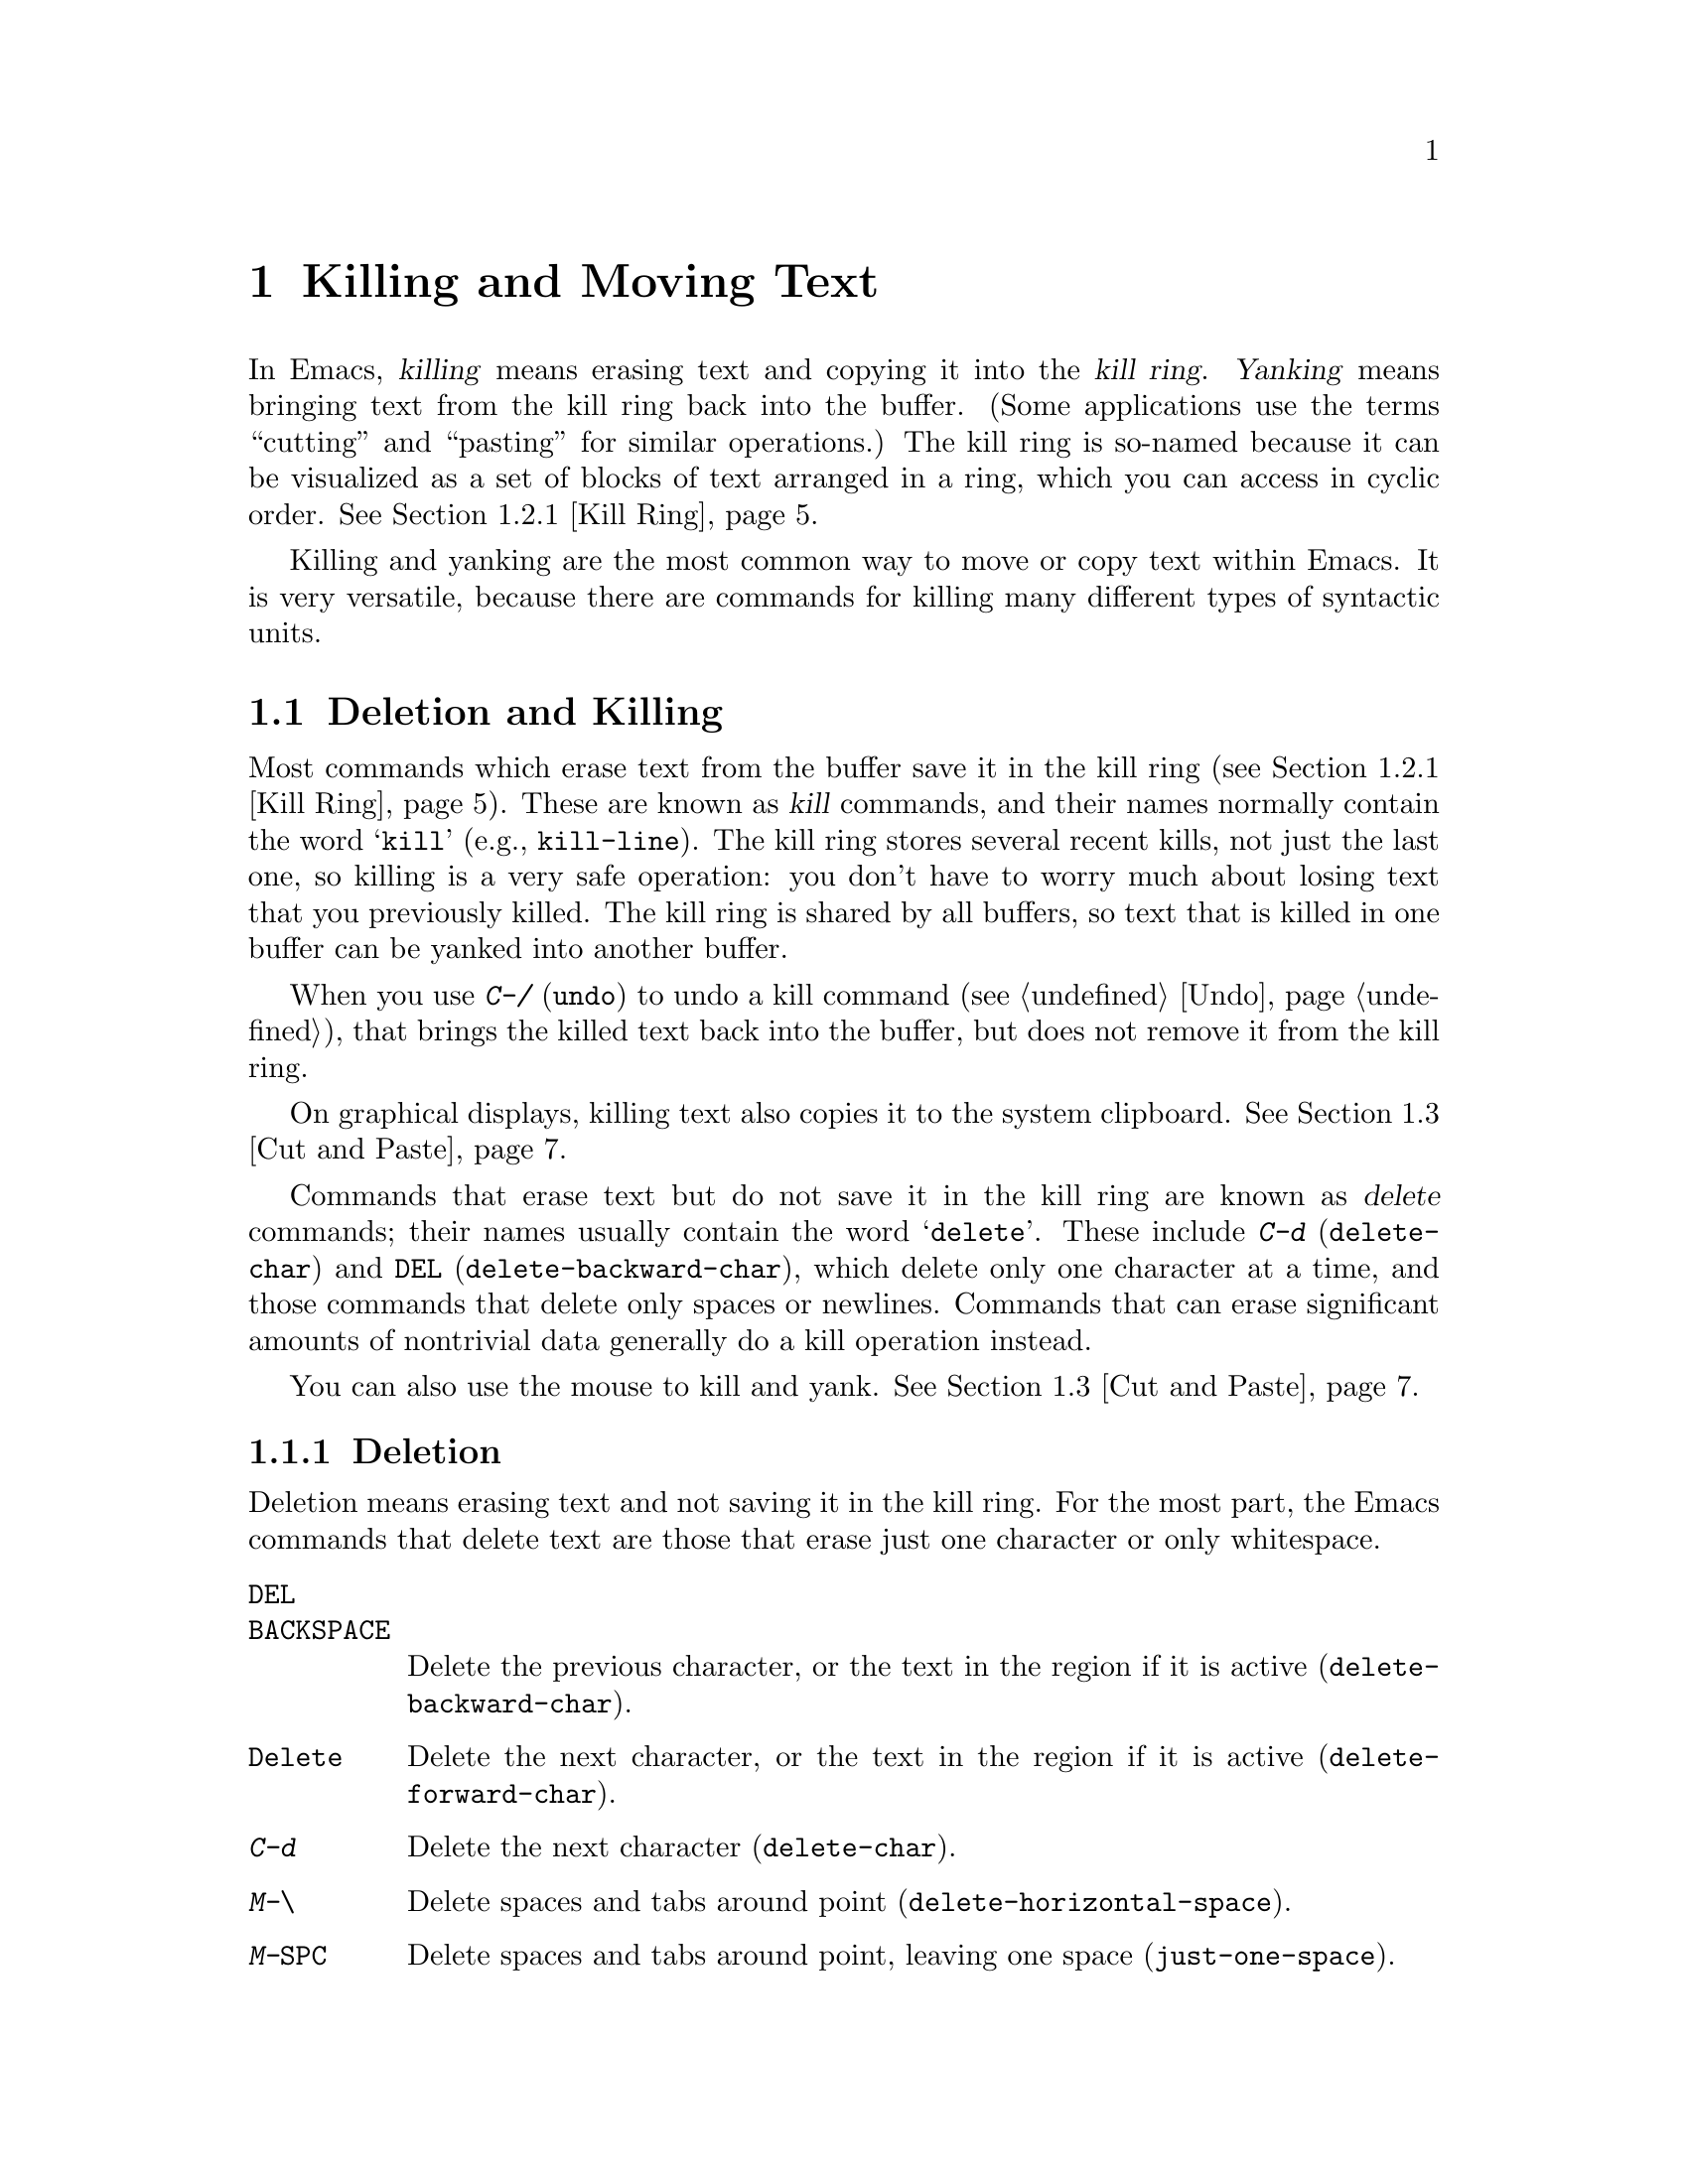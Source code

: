 @c This is part of the Emacs manual.
@c Copyright (C) 1985--1987, 1993--1995, 1997, 2000--2022 Free Software
@c Foundation, Inc.
@c See file emacs.texi for copying conditions.

@node Killing
@chapter Killing and Moving Text

  In Emacs, @dfn{killing} means erasing text and copying it into the
@dfn{kill ring}.  @dfn{Yanking} means bringing text from the kill ring
back into the buffer.  (Some applications use the terms ``cutting''
and ``pasting'' for similar operations.)  The kill ring is so-named
because it can be visualized as a set of blocks of text arranged in a
ring, which you can access in cyclic order.  @xref{Kill Ring}.

  Killing and yanking are the most common way to move or copy text
within Emacs.  It is very versatile, because there are commands for
killing many different types of syntactic units.

@menu
* Deletion and Killing:: Commands that remove text.
* Yanking::              Commands that insert text.
* Cut and Paste::        Clipboard and selections on graphical displays.
* Accumulating Text::    Other methods to add text to the buffer.
* Rectangles::           Operating on text in rectangular areas.
* CUA Bindings::         Using @kbd{C-x}/@kbd{C-c}/@kbd{C-v} to kill and yank.
@end menu

@node Deletion and Killing
@section Deletion and Killing

@cindex killing text
@cindex cutting text
@cindex deletion
  Most commands which erase text from the buffer save it in the kill
ring (@pxref{Kill Ring}).  These are known as @dfn{kill} commands, and
their names normally contain the word @samp{kill} (e.g.,
@code{kill-line}).  The kill ring stores several recent kills, not
just the last one, so killing is a very safe operation: you don't have
to worry much about losing text that you previously killed.  The kill
ring is shared by all buffers, so text that is killed in one buffer
can be yanked into another buffer.

  When you use @kbd{C-/} (@code{undo}) to undo a kill command
(@pxref{Undo}), that brings the killed text back into the buffer, but
does not remove it from the kill ring.

  On graphical displays, killing text also copies it to the system
clipboard.  @xref{Cut and Paste}.

  Commands that erase text but do not save it in the kill ring are
known as @dfn{delete} commands; their names usually contain the word
@samp{delete}.  These include @kbd{C-d} (@code{delete-char}) and
@key{DEL} (@code{delete-backward-char}), which delete only one
character at a time, and those commands that delete only spaces or
newlines.  Commands that can erase significant amounts of nontrivial
data generally do a kill operation instead.

  You can also use the mouse to kill and yank.  @xref{Cut and Paste}.

@menu
* Deletion::            Commands for deleting small amounts of text and
                          blank areas.
* Killing by Lines::    How to kill entire lines of text at one time.
* Other Kill Commands:: Commands to kill large regions of text and
                          syntactic units such as words and sentences.
* Kill Options::        Options that affect killing.
@end menu

@node Deletion
@subsection Deletion
@findex delete-backward-char
@findex delete-char

  Deletion means erasing text and not saving it in the kill ring.  For
the most part, the Emacs commands that delete text are those that
erase just one character or only whitespace.

@table @kbd
@item @key{DEL}
@itemx @key{BACKSPACE}
Delete the previous character, or the text in the region if it is
active (@code{delete-backward-char}).

@item @key{Delete}
Delete the next character, or the text in the region if it is active
(@code{delete-forward-char}).

@item C-d
Delete the next character (@code{delete-char}).

@item M-\
Delete spaces and tabs around point (@code{delete-horizontal-space}).
@item M-@key{SPC}
Delete spaces and tabs around point, leaving one space
(@code{just-one-space}).
@item C-x C-o
Delete blank lines around the current line (@code{delete-blank-lines}).
@item M-^
Join two lines by deleting the intervening newline, along with any
indentation following it (@code{delete-indentation}).
@end table

  We have already described the basic deletion commands @key{DEL}
(@code{delete-backward-char}), @key{delete}
(@code{delete-forward-char}), and @kbd{C-d} (@code{delete-char}).
@xref{Erasing}.  With a numeric argument, they delete the specified
number of characters.  If the numeric argument is omitted or one,
@key{DEL} and @key{delete} delete all the text in the region if it is
active (@pxref{Using Region}).

@kindex M-\
@findex delete-horizontal-space
@kindex M-SPC
@findex just-one-space
@findex cycle-spacing
  The other delete commands are those that delete only whitespace
characters: spaces, tabs and newlines.  @kbd{M-\}
(@code{delete-horizontal-space}) deletes all the spaces and tab
characters before and after point.  With a prefix argument, this only
deletes spaces and tab characters before point.  @kbd{M-@key{SPC}}
(@code{just-one-space}) does likewise but leaves a single space before
point, regardless of the number of spaces that existed previously
(even if there were none before).  With a numeric argument @var{n}, it
leaves @var{n} spaces before point if @var{n} is positive; if @var{n}
is negative, it deletes newlines in addition to spaces and tabs,
leaving @minus{}@var{n} spaces before point.  The command @code{cycle-spacing}
acts like a more flexible version of @code{just-one-space}.  It
does different things if you call it repeatedly in succession.
The first call acts like @code{just-one-space}, the next removes
all whitespace, and a third call restores the original whitespace.

  @kbd{C-x C-o} (@code{delete-blank-lines}) deletes all blank lines
after the current line.  If the current line is blank, it deletes all
blank lines preceding the current line as well (leaving one blank line,
the current line).  On a solitary blank line, it deletes that line.

  @kbd{M-^} (@code{delete-indentation}) joins the current line and the
previous line, by deleting a newline and all surrounding spaces, usually
leaving a single space.  @xref{Indentation,M-^}.

@c Not really sure where to put this...
@findex delete-duplicate-lines
  The command @code{delete-duplicate-lines} searches the region for
identical lines, and removes all but one copy of each.  Normally it
keeps the first instance of each repeated line, but with a @kbd{C-u}
prefix argument it keeps the last.  With a @kbd{C-u C-u} prefix
argument, it only searches for adjacent identical lines.  This is a
more efficient mode of operation, useful when the lines have already
been sorted.  With a @kbd{C-u C-u C-u} prefix argument, it retains
repeated blank lines.

@node Killing by Lines
@subsection Killing by Lines

@table @kbd
@item C-k
Kill rest of line or one or more lines (@code{kill-line}).
@item C-S-backspace
Kill an entire line at once (@code{kill-whole-line})
@end table

@kindex C-k
@findex kill-line
  The simplest kill command is @kbd{C-k} (@code{kill-line}).  If used
at the end of a line, it kills the line-ending newline character,
merging the next line into the current one (thus, a blank line is
entirely removed).  Otherwise, @kbd{C-k} kills all the text from point
up to the end of the line; if point was originally at the beginning of
the line, this leaves the line blank.

  Spaces and tabs at the end of the line are ignored when deciding
which case applies.  As long as point is after the last non-whitespace
character in the line, you can be sure that @kbd{C-k} will kill the
newline.  To kill an entire non-blank line, go to the beginning and
type @kbd{C-k} twice.

  In this context, ``line'' means a logical text line, not a screen
line (@pxref{Continuation Lines}).

  When @kbd{C-k} is given a positive argument @var{n}, it kills
@var{n} lines and the newlines that follow them (text on the current
line before point is not killed).  With a negative argument
@minus{}@var{n}, it kills @var{n} lines preceding the current line,
together with the text on the current line before point.  @kbd{C-k}
with an argument of zero kills the text before point on the current
line.

@vindex kill-whole-line
  If the variable @code{kill-whole-line} is non-@code{nil}, @kbd{C-k} at
the very beginning of a line kills the entire line including the
following newline.  This variable is normally @code{nil}.

@kindex C-S-backspace
@findex kill-whole-line
  @kbd{C-S-backspace} (@code{kill-whole-line}) kills a whole line
including its newline, regardless of the position of point within the
line.  Note that many text terminals will prevent you from typing the
key sequence @kbd{C-S-backspace}.

@node Other Kill Commands
@subsection Other Kill Commands

@table @kbd
@item C-w
Kill the region (@code{kill-region}).
@item M-w
Copy the region into the kill ring (@code{kill-ring-save}).
@item M-d
Kill the next word (@code{kill-word}).  @xref{Words}.
@item M-@key{DEL}
Kill one word backwards (@code{backward-kill-word}).
@item C-x @key{DEL}
Kill back to beginning of sentence (@code{backward-kill-sentence}).
@xref{Sentences}.
@item M-k
Kill to the end of the sentence (@code{kill-sentence}).
@item C-M-k
Kill the following balanced expression (@code{kill-sexp}).  @xref{Expressions}.
@item M-z @var{char}
Kill through the next occurrence of @var{char} (@code{zap-to-char}).
@item M-x zap-up-to-char @var{char}
Kill up to, but not including, the next occurrence of @var{char}.
@end table

@kindex C-w
@findex kill-region
@kindex M-w
@findex kill-ring-save
  One of the commonly-used kill commands is @kbd{C-w}
(@code{kill-region}), which kills the text in the region
(@pxref{Mark}).  Similarly, @kbd{M-w} (@code{kill-ring-save}) copies
the text in the region into the kill ring without removing it from the
buffer.  If the mark is inactive when you type @kbd{C-w} or @kbd{M-w},
the command acts on the text between point and where you last set the
mark (@pxref{Using Region}).

  Emacs also provides commands to kill specific syntactic units:
words, with @kbd{M-@key{DEL}} and @kbd{M-d} (@pxref{Words}); balanced
expressions, with @kbd{C-M-k} (@pxref{Expressions}); and sentences,
with @kbd{C-x @key{DEL}} and @kbd{M-k} (@pxref{Sentences}).

@kindex M-z
@findex zap-to-char
  The command @kbd{M-z} (@code{zap-to-char}) combines killing with
searching: it reads a character and kills from point up to (and
including) the next occurrence of that character in the buffer.  A
numeric argument acts as a repeat count; a negative argument means to
search backward and kill text before point.  A history of previously
used characters is maintained and can be accessed via the
@kbd{M-p}/@kbd{M-n} keystrokes.  This is mainly useful if the
character to be used has to be entered via a complicated input method.
@findex zap-up-to-char
A similar command @code{zap-up-to-char} kills from point up to, but
not including the next occurrence of a character, with numeric
argument acting as a repeat count.

@node Kill Options
@subsection Options for Killing

@vindex kill-read-only-ok
@cindex read-only text, killing
  Some specialized buffers contain @dfn{read-only text}, which cannot
be modified and therefore cannot be killed.  The kill commands work
specially in a read-only buffer: they move over text and copy it to
the kill ring, without actually deleting it from the buffer.
Normally, they also beep and display an error message when this
happens.  But if you set the variable @code{kill-read-only-ok} to a
non-@code{nil} value, they just print a message in the echo area to
explain why the text has not been erased.

@vindex kill-transform-function
  Before saving the kill to the kill ring, you can transform the
string using @code{kill-transform-function}.  It's called with the
string to be killed, and it should return the string you want to be
saved.  It can also return @code{nil}, in which case the string won't
be saved to the kill ring.  For instance, if you never want to save
a pure white space string to the kill ring, you can say:

@lisp
(setq kill-transform-function
      (lambda (string)
        (and (not (string-blank-p string))
             string)))
@end lisp

@vindex kill-do-not-save-duplicates
  If you change the variable @code{kill-do-not-save-duplicates} to a
non-@code{nil} value, identical subsequent kills yield a single
kill-ring entry, without duplication.

@node Yanking
@section Yanking
@cindex moving text
@cindex copying text
@cindex kill ring
@cindex yanking
@cindex pasting

  @dfn{Yanking} means reinserting text previously killed.  The usual
way to move or copy text is to kill it and then yank it elsewhere.

@table @kbd
@item C-y
Yank the last kill into the buffer, at point (@code{yank}).
@item M-y
Either replace the text just yanked with an earlier batch of killed
text (@code{yank-pop}), or allow to select from the list of
previously-killed batches of text.  @xref{Earlier Kills}.
@item C-M-w
Cause the following command, if it is a kill command, to append to the
previous kill (@code{append-next-kill}).  @xref{Appending Kills}.
@end table

@kindex C-y
@findex yank
  The basic yanking command is @kbd{C-y} (@code{yank}).  It inserts
the most recent kill, leaving the cursor at the end of the inserted
text.  It also sets the mark at the beginning of the inserted text,
without activating the mark; this lets you jump easily to that
position, if you wish, with @kbd{C-u C-@key{SPC}} (@pxref{Mark Ring}).

  With a plain prefix argument (@kbd{C-u C-y}), the command instead
leaves the cursor in front of the inserted text, and sets the mark at
the end.  Using any other prefix argument specifies an earlier kill;
e.g., @kbd{C-u 4 C-y} reinserts the fourth most recent kill.
@xref{Earlier Kills}.

  On graphical displays and on capable text-mode displays, @kbd{C-y}
first checks if another application has placed any text in the system
clipboard more recently than the last Emacs kill.  If so, it inserts
the clipboard's text instead.  Thus, Emacs effectively treats ``cut''
or ``copy'' clipboard operations performed in other applications like
Emacs kills, except that they are not recorded in the kill ring.
@xref{Cut and Paste}, for details.

@menu
* Kill Ring::           Where killed text is stored.
* Earlier Kills::       Yanking something killed some time ago.
* Appending Kills::     Several kills in a row all yank together.
@end menu

@node Kill Ring
@subsection The Kill Ring

  The @dfn{kill ring} is a list of blocks of text that were previously
killed.  There is only one kill ring, shared by all buffers, so you
can kill text in one buffer and yank it in another buffer.  This is
the usual way to move text from one buffer to another.  (There are
several other methods: for instance, you could store the text in a
register; see @ref{Registers}.  @xref{Accumulating Text}, for some
other ways to move text around.)

@vindex kill-ring-max
  The maximum number of entries in the kill ring is controlled by the
variable @code{kill-ring-max}.  The default is 120.  If you make a new
kill when this limit has been reached, Emacs makes room by deleting
the oldest entry in the kill ring.

@vindex kill-ring
  The actual contents of the kill ring are stored in a variable named
@code{kill-ring}; you can view the entire contents of the kill ring
with @kbd{C-h v kill-ring}.

@node Earlier Kills
@subsection Yanking Earlier Kills
@cindex yanking previous kills

  As explained in @ref{Yanking}, you can use a numeric argument to
@kbd{C-y} to yank text that is no longer the most recent kill.  This
is useful if you remember which kill ring entry you want.  If you
don't, you can use the @kbd{M-y} (@code{yank-pop}) command to cycle
through the possibilities or to select one of the earlier kills.

@kindex M-y
@findex yank-pop
  If the previous command was a yank command, @kbd{M-y} takes the text
that was yanked and replaces it with the text from an earlier kill.
So, to recover the text of the next-to-the-last kill, first use
@kbd{C-y} to yank the last kill, and then use @kbd{M-y} to replace it
with the previous kill.  This works only after a @kbd{C-y}
or another @kbd{M-y}.  (If @kbd{M-y} is invoked after some other
command, it works differently, see below.)

  You can understand this operation mode of @kbd{M-y} in terms of a
last-yank pointer which points at an entry in the kill ring.  Each
time you kill, the last-yank pointer moves to the newly made entry at
the front of the ring.  @kbd{C-y} yanks the entry which the last-yank
pointer points to.  @kbd{M-y} after a @kbd{C-y} or another @kbd{M-y}
moves the last-yank pointer to the previous entry, and the text in the
buffer changes to match.  Enough @kbd{M-y} commands one after another
can move the pointer to any entry in the ring, so you can get any
entry into the buffer.  Eventually the pointer reaches the end of the
ring; the next @kbd{M-y} loops back around to the first entry again.

  @kbd{M-y} moves the last-yank pointer around the ring, but it does
not change the order of the entries in the ring, which always runs from
the most recent kill at the front to the oldest one still remembered.

  When used after @kbd{C-y} or @kbd{M-y}, @kbd{M-y} can take a numeric
argument, which tells it how many entries to advance the last-yank
pointer by.  A negative argument moves the pointer toward the front of
the ring; from the front of the ring, it moves around to the last
entry and continues forward from there.

  Once the text you are looking for is brought into the buffer, you
can stop doing @kbd{M-y} commands and the last yanked text will stay
there.  It's just a copy of the kill ring entry, so editing it in the
buffer does not change what's in the ring.  As long as no new killing
is done, the last-yank pointer remains at the same place in the kill
ring, so repeating @kbd{C-y} will yank another copy of the same
previous kill.

  When you call @kbd{C-y} with a numeric argument, that also sets the
last-yank pointer to the entry that it yanks.

  You can also invoke @kbd{M-y} after a command that is not a yank
command.  In that case, @kbd{M-y} prompts you in the minibuffer for
one of the previous kills.  You can use the minibuffer history
commands (@pxref{Minibuffer History}) to navigate or search through
the entries in the kill ring until you find the one you want to
reinsert.  Or you can use completion commands (@pxref{Completion
Commands}) to complete on an entry from the list of entries in the
kill ring or pop up the @file{*Completions*} buffer with the candidate
entries from which you can choose.  After selecting the kill-ring
entry, you can optionally edit it in the minibuffer.  Finally, type
@kbd{RET} to exit the minibuffer and insert the text of the selected
kill-ring entry.  Like in case of @kbd{M-y} after another yank
command, the last-yank pointer is left pointing at the text you just
yanked, whether it is one of the previous kills or an entry from the
kill-ring that you edited before inserting it.  (In the latter case,
the edited entry is added to the front of the kill-ring.)  So here,
too, typing @kbd{C-y} will yank another copy of the text just
inserted.

  When invoked with a plain prefix argument (@kbd{C-u M-y}) after a
command that is not a yank command, @kbd{M-y} leaves the cursor in
front of the inserted text, and sets the mark at the end, like
@kbd{C-y} does.

@node Appending Kills
@subsection Appending Kills

@cindex appending kills in the ring
  Normally, each kill command pushes a new entry onto the kill ring.
However, two or more kill commands in a row combine their text into a
single entry, so that a single @kbd{C-y} yanks all the text as a unit,
just as it was before it was killed.

  Thus, if you want to yank text as a unit, you need not kill all of it
with one command; you can keep killing line after line, or word after
word, until you have killed it all, and you can still get it all back at
once.

  Commands that kill forward from point add onto the end of the previous
killed text.  Commands that kill backward from point add text onto the
beginning.  This way, any sequence of mixed forward and backward kill
commands puts all the killed text into one entry without rearrangement.
Numeric arguments do not break the sequence of appending kills.  For
example, suppose the buffer contains this text:

@example
This is a line @point{}of sample text.
@end example

@noindent
with point shown by @point{}.  If you type @kbd{M-d M-@key{DEL} M-d
M-@key{DEL}}, killing alternately forward and backward, you end up with
@samp{a line of sample} as one entry in the kill ring, and
@w{@samp{This is@ @ text.}} in the buffer.  (Note the double space
between @samp{is} and @samp{text}, which you can clean up with
@kbd{M-@key{SPC}} or @kbd{M-q}.)

  Another way to kill the same text is to move back two words with
@kbd{M-b M-b}, then kill all four words forward with @kbd{C-u M-d}.
This produces exactly the same results in the buffer and in the kill
ring.  @kbd{M-f M-f C-u M-@key{DEL}} kills the same text, all going
backward; once again, the result is the same.  The text in the kill ring
entry always has the same order that it had in the buffer before you
killed it.

@kindex C-M-w
@findex append-next-kill
  If a kill command is separated from the last kill command by other
commands (not just numeric arguments), it starts a new entry on the
kill ring.  But you can force it to combine with the last killed text,
by typing @kbd{C-M-w} (@code{append-next-kill}) right beforehand.  The
@kbd{C-M-w} tells its following command, if it is a kill command, to
treat the kill as part of the sequence of previous kills.  As usual,
the kill is appended to the previous killed text if the command kills
forward, and prepended if the command kills backward.  In this way,
you can kill several separated pieces of text and accumulate them to
be yanked back in one place.

  A kill command following @kbd{M-w} (@code{kill-ring-save}) does not
append to the text that @kbd{M-w} copied into the kill ring.

@node Cut and Paste
@section ``Cut and Paste'' Operations on Graphical Displays
@cindex cut
@cindex copy
@cindex paste

  In most graphical desktop environments, you can transfer data
(usually text) between different applications using a system facility
called the @dfn{clipboard}.  On X, two other similar facilities are
available: the primary selection and the secondary selection.  When
Emacs is run on a graphical display, its kill and yank commands
integrate with these facilities, so that you can easily transfer text
between Emacs and other graphical applications.

  By default, Emacs uses UTF-8 as the coding system for inter-program
text transfers.  If you find that the pasted text is not what you
expected, you can specify another coding system by typing @kbd{C-x
@key{RET} x} or @kbd{C-x @key{RET} X}.  You can also request a
different data type by customizing @code{x-select-request-type}.
@xref{Communication Coding}.

@menu
* Clipboard::           How Emacs uses the system clipboard.
* Primary Selection::   The temporarily selected text selection.
* Secondary Selection:: Cutting without altering point and mark.
@end menu

@node Clipboard
@subsection Using the Clipboard
@cindex clipboard

  The @dfn{clipboard} is the facility that most graphical applications
use for ``cutting and pasting''.  When the clipboard exists, the kill
and yank commands in Emacs make use of it.

  When you kill some text with a command such as @kbd{C-w}
(@code{kill-region}), or copy it to the kill ring with a command such
as @kbd{M-w} (@code{kill-ring-save}), that text is also put in the
clipboard.

@vindex save-interprogram-paste-before-kill
  When an Emacs kill command puts text in the clipboard, the existing
clipboard contents are normally lost.  Optionally, Emacs can save the
existing clipboard contents to the kill ring, preventing you from
losing the old clipboard data.  If
@code{save-interprogram-paste-before-kill} changed to a number, then
this data is copied over if it's smaller (in characters) than this
number.  If this variable is any other non-@code{nil} value, it's
always copied over---at the risk of high memory consumption if that
data turns out to be large.

  Yank commands, such as @kbd{C-y} (@code{yank}), also use the
clipboard.  If another application ``owns'' the clipboard---i.e., if
you cut or copied text there more recently than your last kill command
in Emacs---then Emacs yanks from the clipboard instead of the kill
ring.

@vindex yank-pop-change-selection
  Normally, rotating the kill ring with @kbd{M-y} (@code{yank-pop})
does not alter the clipboard.  However, if you change
@code{yank-pop-change-selection} to @code{t}, then @kbd{M-y} saves the
new yank to the clipboard.

@vindex select-enable-clipboard
  To prevent kill and yank commands from accessing the clipboard,
change the variable @code{select-enable-clipboard} to @code{nil}.

@findex yank-media
  Programs can put other things than plain text on the clipboard.  For
instance, a web browser will usually let you choose ``Copy Image'' on
images, and this image will be put on the clipboard.  On capable
platforms, Emacs can yank these objects with the @code{yank-media}
command---but only in modes that have support for it (@pxref{Yanking
Media,,, elisp, The Emacs Lisp Reference Manual}).

@cindex clipboard manager
@vindex x-select-enable-clipboard-manager
  Many X desktop environments support a feature called the
@dfn{clipboard manager}.  If you exit Emacs while it is the current
``owner'' of the clipboard data, and there is a clipboard manager
running, Emacs transfers the clipboard data to the clipboard manager
so that it is not lost.  In some circumstances, this may cause a delay
when exiting Emacs; if you wish to prevent Emacs from transferring
data to the clipboard manager, change the variable
@code{x-select-enable-clipboard-manager} to @code{nil}.

  Since strings containing NUL bytes are usually truncated when passed
through the clipboard, Emacs replaces such characters with ``\0''
before transferring them to the system's clipboard.

@vindex select-enable-primary
@findex clipboard-kill-region
@findex clipboard-kill-ring-save
@findex clipboard-yank
  Prior to Emacs 24, the kill and yank commands used the primary
selection (@pxref{Primary Selection}), not the clipboard.  If you
prefer this behavior, change @code{select-enable-clipboard} to
@code{nil}, @code{select-enable-primary} to @code{t}, and
@code{mouse-drag-copy-region} to @code{t}.  In this case, you can use
the following commands to act explicitly on the clipboard:
@code{clipboard-kill-region} kills the region and saves it to the
clipboard; @code{clipboard-kill-ring-save} copies the region to the
kill ring and saves it to the clipboard; and @code{clipboard-yank}
yanks the contents of the clipboard at point.

@node Primary Selection
@subsection Cut and Paste with Other Window Applications
@cindex X cutting and pasting
@cindex X selection
@cindex primary selection
@cindex selection, primary

  Under the X Window System, there exists a @dfn{primary selection}
containing the last stretch of text selected in an X application
(usually by dragging the mouse).  Typically, this text can be inserted
into other X applications by @kbd{mouse-2} clicks.  The primary
selection is separate from the clipboard.  Its contents are more
fragile; they are overwritten each time you select text with the
mouse, whereas the clipboard is only overwritten by explicit cut
or copy commands.

  Under X, whenever the region is active (@pxref{Mark}), the text in
the region is saved in the primary selection.  This applies regardless
of whether the region was made by dragging or clicking the mouse
(@pxref{Mouse Commands}), or by keyboard commands (e.g., by typing
@kbd{C-@key{SPC}} and moving point; @pxref{Setting Mark}).

@vindex select-active-regions
  If you change the variable @code{select-active-regions} to
@code{only}, Emacs saves only temporarily active regions to the
primary selection, i.e., those made with the mouse or with shift
selection (@pxref{Shift Selection}).  If you change
@code{select-active-regions} to @code{nil}, Emacs avoids saving active
regions to the primary selection entirely.

  To insert the primary selection into an Emacs buffer, click
@kbd{mouse-2} (@code{mouse-yank-primary}) where you want to insert it.
@xref{Mouse Commands}.  You can also use the normal Emacs yank command
(@kbd{C-y}) to insert this text if @code{select-enable-primary} is set
(@pxref{Clipboard}).

@cindex MS-Windows, and primary selection
  MS-Windows provides no primary selection, but Emacs emulates it
within a single Emacs session by storing the selected text internally.
Therefore, all the features and commands related to the primary
selection work on Windows as they do on X, for cutting and pasting
within the same session, but not across Emacs sessions or with other
applications.

@node Secondary Selection
@subsection Secondary Selection
@cindex secondary selection

  In addition to the primary selection, the X Window System provides a
second similar facility known as the @dfn{secondary selection}.
Nowadays, few X applications make use of the secondary selection, but
you can access it using the following Emacs commands:

@table @kbd
@findex mouse-set-secondary
@kindex M-Drag-mouse-1
@cindex @code{secondary-selection} face
@item M-Drag-mouse-1
Set the secondary selection, with one end at the place where you press
down the button, and the other end at the place where you release it
(@code{mouse-set-secondary}).  The selected text is highlighted, using
the @code{secondary-selection} face, as you drag.  The window scrolls
automatically if you drag the mouse off the top or bottom of the
window, just like @code{mouse-set-region} (@pxref{Mouse Commands}).

This command does not alter the kill ring.

@findex mouse-start-secondary
@kindex M-mouse-1
@item M-mouse-1
Set one endpoint for the @dfn{secondary selection}
(@code{mouse-start-secondary}); use @kbd{M-mouse-3} to set the other
end and complete the selection.  This command cancels any existing
secondary selection, when it starts a new one.

@findex mouse-secondary-save-then-kill
@kindex M-mouse-3
@item M-mouse-3
Set the secondary selection (@code{mouse-secondary-save-then-kill}),
with one end at the position you click @kbd{M-mouse-3}, and the other
at the position specified previously with @kbd{M-mouse-1}.  This also
puts the selected text in the kill ring.  A second @kbd{M-mouse-3} at
the same place kills the text selected by the secondary selection just
made.

@findex mouse-yank-secondary
@kindex M-mouse-2
@item M-mouse-2
Insert the secondary selection where you click, placing point at the
end of the yanked text (@code{mouse-yank-secondary}).
@end table

Double or triple clicking of @kbd{M-mouse-1} operates on words and
lines, much like @kbd{mouse-1}.

If @code{mouse-yank-at-point} is non-@code{nil}, @kbd{M-mouse-2} yanks
at point.  Then it does not matter precisely where you click, or even
which of the frame's windows you click on.  @xref{Mouse Commands}.
This user option also effects interactive search: if it is
non-@code{nil}, yanking with the mouse anywhere in the frame will add
the text to the search string.

@node Accumulating Text
@section Accumulating Text
@findex append-to-buffer
@findex prepend-to-buffer
@findex copy-to-buffer
@findex append-to-file

@cindex accumulating scattered text
  Usually we copy or move text by killing it and yanking it, but there
are other convenient methods for copying one block of text in many
places, or for copying many scattered blocks of text into one place.
Here we describe the commands to accumulate scattered pieces of text
into a buffer or into a file.

@table @kbd
@item M-x append-to-buffer
Append region to the contents of a specified buffer.
@item M-x prepend-to-buffer
Prepend region to the contents of a specified buffer.
@item M-x copy-to-buffer
Copy region into a specified buffer, deleting that buffer's old contents.
@item M-x insert-buffer
Insert the contents of a specified buffer into current buffer at point.
@item M-x append-to-file
Append region to the contents of a specified file, at the end.
@end table

  To accumulate text into a buffer, use @kbd{M-x append-to-buffer}.
This reads a buffer name, then inserts a copy of the region into the
buffer specified.  If you specify a nonexistent buffer,
@code{append-to-buffer} creates the buffer.  The text is inserted
wherever point is in that buffer.  If you have been using the buffer for
editing, the copied text goes into the middle of the text of the buffer,
starting from wherever point happens to be at that moment.

  Point in that buffer is left at the end of the copied text, so
successive uses of @code{append-to-buffer} accumulate the text in the
specified buffer in the same order as they were copied.  Strictly
speaking, @code{append-to-buffer} does not always append to the text
already in the buffer---it appends only if point in that buffer is at
the end.  However, if @code{append-to-buffer} is the only command you
use to alter a buffer, then point is always at the end.

  @kbd{M-x prepend-to-buffer} is just like @code{append-to-buffer}
except that point in the other buffer is left before the copied text, so
successive uses of this command add text in reverse order.  @kbd{M-x
copy-to-buffer} is similar, except that any existing text in the other
buffer is deleted, so the buffer is left containing just the text newly
copied into it.

  The command @kbd{C-x x i} (@code{insert-buffer}) can be used to
retrieve the accumulated text from another buffer.  This prompts for
the name of a buffer, and inserts a copy of all the text in that
buffer into the current buffer at point, leaving point at the
beginning of the inserted text.  It also adds the position of the end
of the inserted text to the mark ring, without activating the mark.
@xref{Buffers}, for background information on buffers.

  Instead of accumulating text in a buffer, you can append text
directly into a file with @kbd{M-x append-to-file}.  This prompts for
a filename, and adds the text of the region to the end of the
specified file.  The file is changed immediately on disk.

  You should use @code{append-to-file} only with files that are
@emph{not} being visited in Emacs.  Using it on a file that you are
editing in Emacs would change the file behind Emacs's back, which
can lead to losing some of your editing.

  Another way to move text around is to store it in a register.
@xref{Registers}.

@node Rectangles
@section Rectangles
@cindex rectangle
@cindex columns (and rectangles)
@cindex killing rectangular areas of text

  @dfn{Rectangle} commands operate on rectangular areas of the text:
all the characters between a certain pair of columns, in a certain
range of lines.  Emacs has commands to kill rectangles, yank killed
rectangles, clear them out, fill them with blanks or text, or delete
them.  Rectangle commands are useful with text in multicolumn formats,
and for changing text into or out of such formats.

@cindex mark rectangle
@cindex region-rectangle
@cindex rectangular region
  To specify a rectangle for a command to work on, set the mark at one
corner and point at the opposite corner.  The rectangle thus specified
is called the @dfn{region-rectangle}.  If point and the mark are in
the same column, the region-rectangle is empty.  If they are in the
same line, the region-rectangle is one line high.

  The region-rectangle is controlled in much the same way as the
region is controlled.  But remember that a given combination of point
and mark values can be interpreted either as a region or as a
rectangle, depending on the command that uses them.

  A rectangular region can also be marked using the mouse: click and drag
@kbd{C-M-mouse-1} from one corner of the rectangle to the opposite.

@table @kbd
@item C-x r k
Kill the text of the region-rectangle, saving its contents as the
last killed rectangle (@code{kill-rectangle}).
@item C-x r M-w
Save the text of the region-rectangle as the last killed rectangle
(@code{copy-rectangle-as-kill}).
@item C-x r d
Delete the text of the region-rectangle (@code{delete-rectangle}).
@item C-x r y
Yank the last killed rectangle with its upper left corner at point
(@code{yank-rectangle}).
@item C-x r o
Insert blank space to fill the space of the region-rectangle
(@code{open-rectangle}).  This pushes the previous contents of the
region-rectangle to the right.
@item C-x r N
Insert line numbers along the left edge of the region-rectangle
(@code{rectangle-number-lines}).  This pushes the previous contents of
the region-rectangle to the right.
@item C-x r c
Clear the region-rectangle by replacing all of its contents with spaces
(@code{clear-rectangle}).
@item M-x delete-whitespace-rectangle
Delete whitespace in each of the lines on the specified rectangle,
starting from the left edge column of the rectangle.
@item C-x r t @var{string} @key{RET}
Replace rectangle contents with @var{string} on each line
(@code{string-rectangle}).
@item M-x string-insert-rectangle @key{RET} @var{string} @key{RET}
Insert @var{string} on each line of the rectangle.
@item C-x @key{SPC}
Toggle Rectangle Mark mode (@code{rectangle-mark-mode}).
When this mode is active, the region-rectangle is highlighted and can
be shrunk/grown, and the standard kill and yank commands operate on it.
@end table

  The rectangle operations fall into two classes: commands to erase or
insert rectangles, and commands to make blank rectangles.

@kindex C-x r k
@kindex C-x r d
@findex kill-rectangle
@findex delete-rectangle
  There are two ways to erase the text in a rectangle: @kbd{C-x r d}
(@code{delete-rectangle}) to delete the text outright, or @kbd{C-x r
k} (@code{kill-rectangle}) to remove the text and save it as the
@dfn{last killed rectangle}.  In both cases, erasing the
region-rectangle is like erasing the specified text on each line of
the rectangle; if there is any following text on the line, it moves
backwards to fill the gap.

  Killing a rectangle is not killing in the usual sense; the
rectangle is not stored in the kill ring, but in a special place that
only records the most recent rectangle killed.  This is because
yanking a rectangle is so different from yanking linear text that
different yank commands have to be used.  Yank-popping is not defined
for rectangles.

@kindex C-x r M-w
@findex copy-rectangle-as-kill
  @kbd{C-x r M-w} (@code{copy-rectangle-as-kill}) is the equivalent of
@kbd{M-w} for rectangles: it records the rectangle as the last
killed rectangle, without deleting the text from the buffer.

@kindex C-x r y
@findex yank-rectangle
  To yank the last killed rectangle, type @kbd{C-x r y}
(@code{yank-rectangle}).  The rectangle's first line is inserted at
point, the rectangle's second line is inserted at the same horizontal
position one line vertically below, and so on.  The number of lines
affected is determined by the height of the saved rectangle.

  For example, you can convert two single-column lists into a
double-column list by killing one of the single-column lists as a
rectangle, and then yanking it beside the other list.

  You can also copy rectangles into and out of registers with @kbd{C-x r
r @var{r}} and @kbd{C-x r i @var{r}}.  @xref{Rectangle Registers}.

@kindex C-x r o
@findex open-rectangle
@kindex C-x r c
@findex clear-rectangle
  There are two commands you can use for making blank rectangles:
@kbd{C-x r c} (@code{clear-rectangle}) blanks out existing text in the
region-rectangle, and @kbd{C-x r o} (@code{open-rectangle}) inserts a
blank rectangle.

@findex delete-whitespace-rectangle
  @kbd{M-x delete-whitespace-rectangle} deletes horizontal whitespace
starting from a particular column.  This applies to each of the lines
in the rectangle, and the column is specified by the left edge of the
rectangle.  The right edge of the rectangle does not make any
difference to this command.

@kindex C-x r N
@findex rectangle
  The command @kbd{C-x r N} (@code{rectangle-number-lines}) inserts
line numbers along the left edge of the region-rectangle.  Normally,
the numbering begins from 1 (for the first line of the rectangle).
With a prefix argument, the command prompts for a number to begin
from, and for a format string with which to print the numbers
(@pxref{Formatting Strings,,, elisp, The Emacs Lisp Reference
Manual}).

@kindex C-x r t
@findex string-rectangle
  The command @kbd{C-x r t} (@code{string-rectangle}) replaces the
contents of a region-rectangle with a string on each line.  The
string's width need not be the same as the width of the rectangle.  If
the string's width is less, the text after the rectangle shifts left;
if the string is wider than the rectangle, the text after the
rectangle shifts right.

@findex string-insert-rectangle
  The command @kbd{M-x string-insert-rectangle} is similar to
@code{string-rectangle}, but inserts the string on each line,
shifting the original text to the right.

@findex rectangle-mark-mode
  The command @kbd{C-x @key{SPC}} (@code{rectangle-mark-mode}) toggles
whether the region-rectangle or the standard region is highlighted
(first activating the region if necessary).  When this mode is enabled,
commands that resize the region (@kbd{C-f}, @kbd{C-n} etc.)@: do
so in a rectangular fashion, and killing and yanking operate on the
rectangle.  @xref{Killing}.  The mode persists only as long as the
region is active.

The region-rectangle works only when the mark is active.  In
particular, when Transient Mark mode is off (@pxref{Disabled Transient
Mark}), in addition to typing @kbd{C-x @key{SPC}} you will need to
activate the mark.

Unlike the standard region, the region-rectangle can have its corners
extended past the end of buffer, or inside stretches of white space
that point normally cannot enter, like in the middle of a TAB
character.

@findex rectangle-exchange-point-and-mark
@findex exchange-point-and-mark@r{, in rectangle-mark-mode}
@kindex C-x C-x@r{, in rectangle-mark-mode}
When the region is active (@pxref{Mark}) and in rectangle-mark-mode,
@kbd{C-x C-x} runs the command
@code{rectangle-exchange-point-and-mark}, which cycles between the
four corners of the region-rectangle.  This comes in handy if you want
to modify the dimensions of the region-rectangle before invoking an
operation on the marked text.

@node CUA Bindings
@section CUA Bindings
@findex cua-mode
@vindex cua-mode
@cindex CUA key bindings
@vindex cua-enable-cua-keys
  The command @kbd{M-x cua-mode} sets up key bindings that are
compatible with the Common User Access (CUA) system used in many other
applications.

  When CUA mode is enabled, the keys @kbd{C-x}, @kbd{C-c}, @kbd{C-v},
and @kbd{C-z} invoke commands that cut (kill), copy, paste (yank), and
undo respectively.  The @kbd{C-x} and @kbd{C-c} keys perform cut and
copy only if the region is active.  Otherwise, they still act as
prefix keys, so that standard Emacs commands like @kbd{C-x C-c} still
work.  Note that this means the variable @code{mark-even-if-inactive}
has no effect for @kbd{C-x} and @kbd{C-c} (@pxref{Using Region}).

  To enter an Emacs command like @kbd{C-x C-f} while the mark is
active, use one of the following methods: either hold @kbd{Shift}
together with the prefix key, e.g., @kbd{S-C-x C-f}, or quickly type
the prefix key twice, e.g., @kbd{C-x C-x C-f}.

  To disable the overriding of standard Emacs binding by CUA mode,
while retaining the other features of CUA mode described below, set
the variable @code{cua-enable-cua-keys} to @code{nil}.

  CUA mode by default activates Delete-Selection mode (@pxref{Mouse Commands})
so that typed text replaces the active region.  To use CUA without this
behavior, set the variable @code{cua-delete-selection} to @code{nil}.

@cindex rectangle highlighting
  CUA mode provides enhanced rectangle support with visible
rectangle highlighting.  Use @kbd{C-@key{RET}} to start a rectangle,
extend it using the movement commands, and cut or copy it using
@kbd{C-x} or @kbd{C-c}.  @key{RET} moves the cursor to the next
(clockwise) corner of the rectangle, so you can easily expand it in
any direction.  Normal text you type is inserted to the left or right
of each line in the rectangle (on the same side as the cursor).

  You can use this rectangle support without activating CUA by calling the
@code{cua-rectangle-mark-mode} command.  There's also the standard command
@code{rectangle-mark-mode}, see @ref{Rectangles}.

  With CUA you can easily copy text and rectangles into and out of
registers by providing a one-digit numeric prefix to the kill, copy,
and yank commands, e.g., @kbd{C-1 C-c} copies the region into register
@code{1}, and @kbd{C-2 C-v} yanks the contents of register @code{2}.

@cindex global mark
  CUA mode also has a global mark feature which allows easy moving and
copying of text between buffers.  Use @kbd{C-S-@key{SPC}} to toggle the
global mark on and off.  When the global mark is on, all text that you
kill or copy is automatically inserted at the global mark, and text
you type is inserted at the global mark rather than at the current
position.

  For example, to copy words from various buffers into a word list in
a given buffer, set the global mark in the target buffer, then
navigate to each of the words you want in the list, mark it (e.g., with
@kbd{S-M-f}), copy it to the list with @kbd{C-c} or @kbd{M-w}, and
insert a newline after the word in the target list by pressing
@key{RET}.

